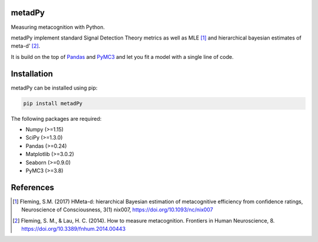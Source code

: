 .. image:: https://img.shields.io/badge/License-GPL%20v3-blue.svg
  :target: https://github.com/LegrandNico/metadPy/blob/master/LICENSE

.. image:: https://badge.fury.io/py/metadPy.svg
    :target: https://badge.fury.io/py/metadPy

.. image:: https://travis-ci.org/LegrandNico/metadPy.svg?branch=master
   :target: https://travis-ci.org/LegandNico/metadPy

.. image:: https://codecov.io/gh/LegrandNico/metadPy/branch/master/graph/badge.svg
   :target: https://codecov.io/gh/LegrandNico/metadPy

metadPy
=======

Measuring metacognition with Python.

metadPy implement standard Signal Detection Theory metrics as well as MLE [#]_ and hierarchical bayesian estimates of meta-d' [#]_.

It is build on the top of `Pandas <https://pandas.pydata.org/>`_ and `PyMC3 <https://docs.pymc.io/>`_ and let you fit a model with a single line of code.

Installation
============

metadPy can be installed using pip:

.. code-block:: shell

  pip install metadPy

The following packages are required:

* Numpy (>=1.15)
* SciPy (>=1.3.0)
* Pandas (>=0.24)
* Matplotlib (>=3.0.2)
* Seaborn (>=0.9.0)
* PyMC3 (>=3.8)

References
==========

.. [#] Fleming, S.M. (2017) HMeta-d: hierarchical Bayesian estimation of metacognitive efficiency from confidence ratings, Neuroscience of Consciousness, 3(1) nix007, https://doi.org/10.1093/nc/nix007

.. [#] Fleming, S. M., & Lau, H. C. (2014). How to measure metacognition. Frontiers in Human Neuroscience, 8. https://doi.org/10.3389/fnhum.2014.00443
